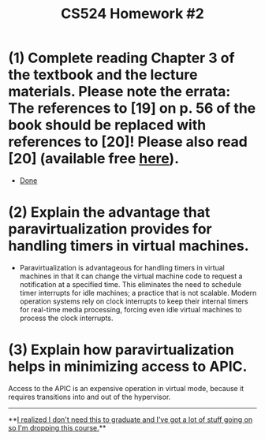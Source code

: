 #+TITLE: CS524 Homework #2
#+STARTUP: noindent showall
#+OPTIONS: toc:nil num:nil
#+LaTeX_HEADER: \usepackage[margin=1.0in]{geometry}
#+LaTeX_HEADER: \usepackage{titlesec}
#+LATEX_HEADER: \renewcommand{\Large}{\small}
#+LATEX_HEADER: \usepackage[table]{xcolor}
#+LaTeX_HEADER: \setlength\parindent{0pt}

* (1) Complete reading Chapter 3 of the textbook and the lecture materials. **Please note the errata: The references to [19] on p. 56 of the book should be replaced with references to [20]**! Please also read [20] (available free [[https://www.kernel.org/doc/ols/2007/ols2007v2-pages-87-96.pdf][here]]).
- [[color:green][Done]]
  
* (2) Explain the advantage that paravirtualization provides for handling timers in virtual machines.
- Paravirtualization is advantageous for handling timers in virtual machines in that it can change the virtual machine code to request a notification at a specified time. This eliminates the need to schedule timer interrupts for idle machines; a practice that is not scalable. Modern operation systems rely on clock interrupts to keep their internal timers for real-time media processing, forcing even idle virtual machines to process the clock interrupts.
  
* (3) Explain how paravirtualization helps in minimizing access to APIC.
Access to the APIC is an expensive operation in virtual mode, because it requires transitions into and out of the hypervisor. 

----------
**[[color:red][I realized I don't need this to graduate and I've got a lot of stuff going on so I'm dropping this course.]]**
